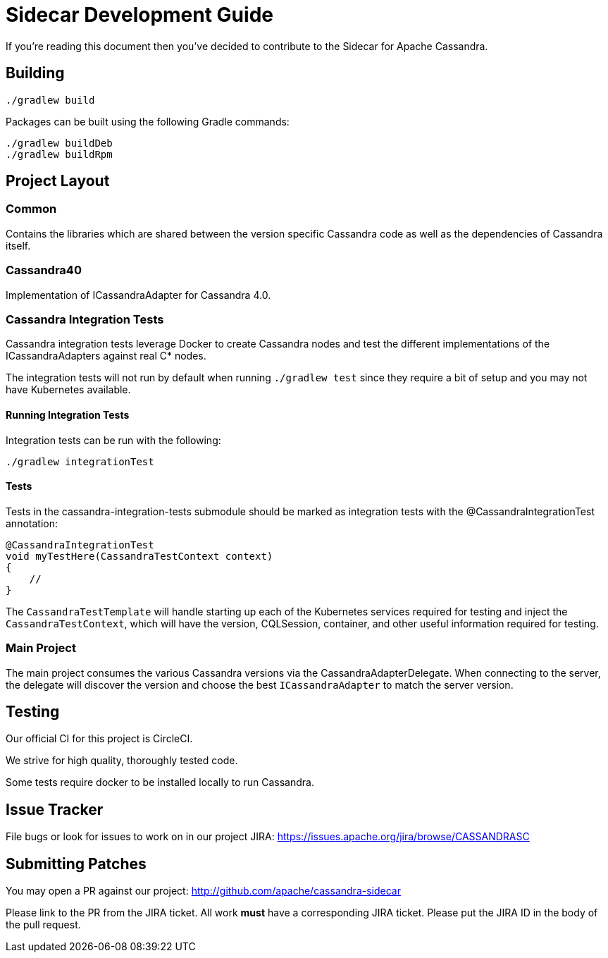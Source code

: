 # Sidecar Development Guide

If you're reading this document then you've decided to contribute to the Sidecar for Apache Cassandra.

## Building

    ./gradlew build

Packages can be built using the following Gradle commands:

    ./gradlew buildDeb
    ./gradlew buildRpm

## Project Layout

### Common

Contains the libraries which are shared between the version specific Cassandra code as well as the dependencies of Cassandra itself.

### Cassandra40

Implementation of ICassandraAdapter for Cassandra 4.0.

### Cassandra Integration Tests

Cassandra integration tests leverage Docker to create Cassandra nodes and test the different implementations
of the ICassandraAdapters against real C* nodes.

The integration tests will not run by default when running `./gradlew test` since they require a bit of setup and you may not have
Kubernetes available.

#### Running Integration Tests

Integration tests can be run with the following:

    ./gradlew integrationTest



#### Tests

Tests in the cassandra-integration-tests submodule should be marked as integration tests with the @CassandraIntegrationTest annotation:

    @CassandraIntegrationTest
    void myTestHere(CassandraTestContext context)
    {
        //
    }

The `CassandraTestTemplate` will handle starting up each of the Kubernetes services required for testing and inject the
`CassandraTestContext`, which will have the version, CQLSession, container, and other useful information required for testing.

### Main Project

The main project consumes the various Cassandra versions via the CassandraAdapterDelegate.  When connecting to the server,
the delegate will discover the version and choose the best `ICassandraAdapter` to match the server version.


## Testing

Our official CI for this project is CircleCI.

We strive for high quality, thoroughly tested code.

Some tests require docker to be installed locally to run Cassandra.

## Issue Tracker

File bugs or look for issues to work on in our project JIRA: https://issues.apache.org/jira/browse/CASSANDRASC

## Submitting Patches

You may open a PR against our project: http://github.com/apache/cassandra-sidecar

Please link to the PR from the JIRA ticket.  All work *must* have a corresponding JIRA ticket.  Please put the JIRA ID in the body of the pull request.

